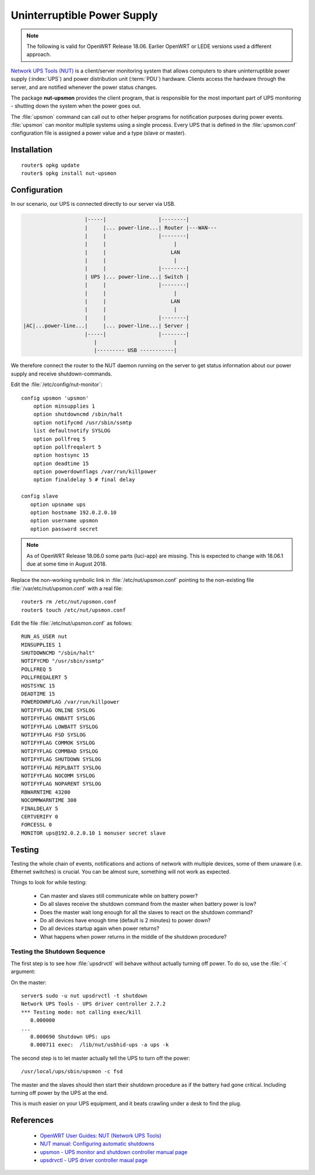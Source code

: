 .. _router-ups:

Uninterruptible Power Supply
============================

.. image:: nut-logo.*
    :alt: Network UPS Tools (NUT) Logo
    :align: right

.. note::
   The following is valid for OpenWRT Release 18.06. Earlier OpenWRT or LEDE
   versions used a different approach.


`Network UPS Tools (NUT) <https://networkupstools.org/>`_ is a client/server
monitoring system that allows computers to share uninterruptible power supply
(:index:`UPS`) and power distribution unit (:term:`PDU`) hardware. Clients
access the hardware through the server, and are notified whenever the power
status changes.

The package **nut-upsmon** provides the client program, that is responsible for the
most important part of UPS monitoring - shutting down the system when the power
goes out. 

The :file:`upsmon` command can call out to other helper programs for
notification purposes during power events. :file:`upsmon` can monitor multiple
systems using a single process. Every UPS that is defined in the
:file:`upsmon.conf` configuration file is assigned a power value and a type
(slave or master).

Installation
------------

::

    router$ opkg update
    router$ opkg install nut-upsmon



Configuration
-------------

In our scenario, our UPS is connected directly to our server via USB. 

.. code-block:: text


                        |-----|                 |--------|
                        |     |... power-line...| Router |---WAN---
                        |     |                 |--------|
                        |     |                      |                            
                        |     |                     LAN
                        |     |                      |                        
                        |     |                 |--------|
                        | UPS |... power-line...| Switch |
                        |     |                 |--------|
                        |     |                      |                 
                        |     |                     LAN
                        |     |                      |                 
                        |     |                 |--------|
    |AC|...power-line...|     |... power-line...| Server |
                        |-----|                 |--------|
                           |                         |
                           |--------- USB -----------|






We therefore connect the router to the NUT daemon running on the server to get
status information about our power supply and receive shutdown-commands.

Edit the :file:`/etc/config/nut-monitor`::

    config upsmon 'upsmon'
        option minsupplies 1
        option shutdowncmd /sbin/halt
        option notifycmd /usr/sbin/ssmtp
        list defaultnotify SYSLOG
        option pollfreq 5
        option pollfreqalert 5
        option hostsync 15
        option deadtime 15
        option powerdownflags /var/run/killpower
        option finaldelay 5 # final delay

    config slave
       option upsname ups
       option hostname 192.0.2.0.10
       option username upsmon
       option password secret


.. note::
   As of OpenWRT Release 18.06.0 some parts (luci-app) are missing. This is expected to change with 18.06.1 due at some time in August 2018.


Replace the non-working symbolic link in :file:`/etc/nut/upsmon.conf` pointing to the non-existing file :file:`/var/etc/nut/upsmon.conf` with a real file::

    router$ rm /etc/nut/upsmon.conf
    router$ touch /etc/nut/upsmon.conf


Edit the file :file:`/etc/nut/upsmon.conf` as follows::

    RUN_AS_USER nut
    MINSUPPLIES 1
    SHUTDOWNCMD "/sbin/halt"
    NOTIFYCMD "/usr/sbin/ssmtp"
    POLLFREQ 5
    POLLFREQALERT 5
    HOSTSYNC 15
    DEADTIME 15
    POWERDOWNFLAG /var/run/killpower
    NOTIFYFLAG ONLINE SYSLOG
    NOTIFYFLAG ONBATT SYSLOG
    NOTIFYFLAG LOWBATT SYSLOG
    NOTIFYFLAG FSD SYSLOG
    NOTIFYFLAG COMMOK SYSLOG
    NOTIFYFLAG COMMBAD SYSLOG
    NOTIFYFLAG SHUTDOWN SYSLOG
    NOTIFYFLAG REPLBATT SYSLOG
    NOTIFYFLAG NOCOMM SYSLOG
    NOTIFYFLAG NOPARENT SYSLOG
    RBWARNTIME 43200
    NOCOMMWARNTIME 300
    FINALDELAY 5
    CERTVERIFY 0
    FORCESSL 0
    MONITOR ups@192.0.2.0.10 1 monuser secret slave


Testing
-------

Testing the whole chain of events, notifications and actions of network with
multiple devices, some of them unaware (i.e. Ethernet switches) is crucial.
You can be almost sure, something will not work as expected.

Things to look for while testing:

 * Can master and slaves still communicate while on battery power?
 * Do all slaves receive the shutdown command from the master when battery
   power is low?
 * Does the master wait long enough for all the slaves to react on the shutdown
   command?
 * Do all devices have enough time (default is 2 minutes) to power down?
 * Do all devices startup again when power returns?
 * What happens when power returns in the middle of the shutdown procedure?


Testing the Shutdown Sequence
^^^^^^^^^^^^^^^^^^^^^^^^^^^^^

The first step is to see how :file:`upsdrvctl` will behave without actually
turning off power. To do so, use the :file:`-t` argument:

On the master::

    server$ sudo -u nut upsdrvctl -t shutdown
    Network UPS Tools - UPS driver controller 2.7.2
    *** Testing mode: not calling exec/kill
       0.000000 
    ...
       0.000690 Shutdown UPS: ups
       0.000711 exec:  /lib/nut/usbhid-ups -a ups -k


The second step is to let master actually tell the UPS to turn off the power::

    /usr/local/ups/sbin/upsmon -c fsd


The master and the slaves should then start their shutdown procedure as if the
battery had gone critical. Including turning off power by the UPS at the end.

This is much easier on your UPS equipment, and it beats crawling under a desk
to find the plug.


References
----------

 * `OpenWRT User Guides: NUT (Network UPS Tools) <https://openwrt.org/docs/guide-user/services/ups/software.nut>`_
 
 * `NUT manual: Configuring automatic shutdowns <https://networkupstools.org/docs/user-manual.chunked/ar01s06.html#UPS_shutdown>`_
 
 * `upsmon - UPS monitor and shutdown controller manual page <https://networkupstools.org/docs/man/upsmon.html>`_
 
 * `upsdrvctl - UPS driver controller maual page <https://networkupstools.org/docs/man/upsdrvctl.html>`_


